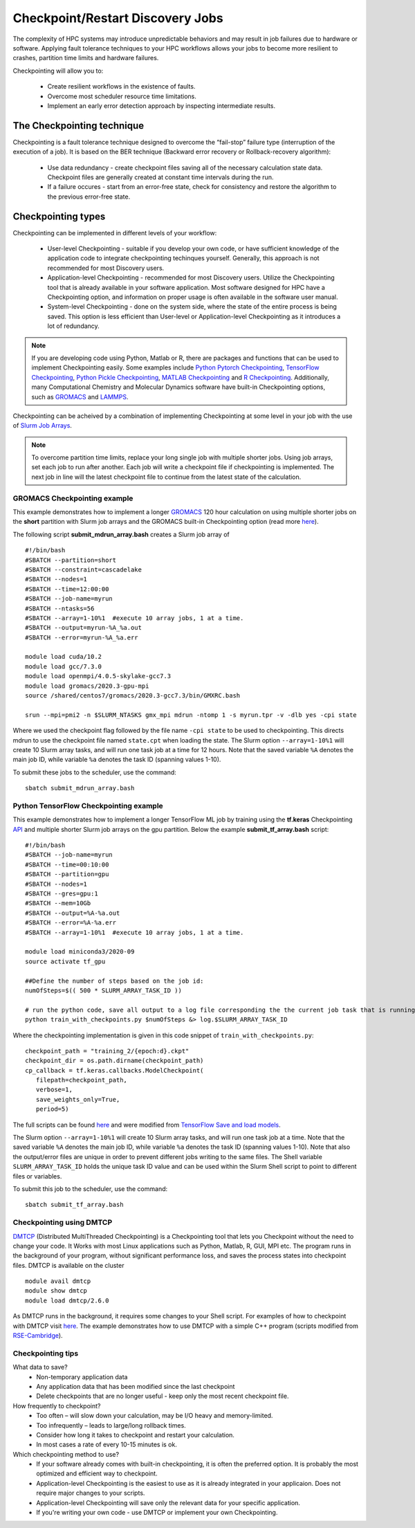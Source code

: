 *****************************************
Checkpoint/Restart Discovery Jobs
*****************************************

The complexity of HPC systems may introduce unpredictable behaviors and may result in job failures due to hardware or software. Applying fault tolerance techniques to your HPC workflows allows your jobs to become more resilient to crashes, partition time limits and hardware failures.

Checkpointing will allow you to:

 * Create resilient workflows in the existence of faults.
 * Overcome most scheduler resource time limitations.
 * Implement an early error detection approach by inspecting intermediate results.  

The Checkpointing technique
================================

Checkpointing is a fault tolerance technique designed to overcome the “fail-stop” failure type (interruption of the execution of a job). It is based on the BER technique (Backward error recovery or Rollback-recovery algorithm):

 * Use data redundancy - create checkpoint files saving all of the necessary calculation state data. Checkpoint files are generally created at constant time intervals during the run. 
 * If a failure occures - start from an error-free state, check for consistency and restore the algorithm to the previous error-free state.

.. image:: /images/checkpointing.png
 :width: 300
 :alt: Checkpointing algorithm flow chart.

Checkpointing types
================================

Checkpointing can be implemented in different levels of your workflow:

  * User-level Checkpointing - suitable if you develop your own code, or have sufficient knowledge of the application code to integrate checkpointing techinques yourself. Generally, this approach is not recommended for most Discovery users.
  * Application-level Checkpointing - recommended for most Discovery users. Utilize the Checkpointing tool that is already available in your software application. Most software designed for HPC have a Checkpointing option, and information on proper usage is often available in the software user manual. 
  * System-level Checkpointing - done on the system side, where the state of the entire process is being saved. This option is less efficient than User-level or Application-level Checkpointing as it introduces a lot of redundancy.   

.. note::
  If you are developing code using Python, Matlab or R, there are packages and functions that can be used to implement Checkpointing easily. Some examples include `Python Pytorch Checkpointing <https://pytorch.org/tutorials/recipes/recipes/saving_and_loading_a_general_checkpoint.html>`_, `TensorFlow Checkpointing <https://www.tensorflow.org/guide/checkpoint>`_, `Python Pickle Checkpointing <https://deap.readthedocs.io/en/master/tutorials/advanced/checkpoint.html>`_, `MATLAB Checkpointing <https://www.mathworks.com/help/gads/work-with-checkpoint-files.html>`_ and `R Checkpointing <https://cran.r-project.org/web/packages/checkpoint/vignettes/checkpoint.html>`_. Additionally, many Computational Chemistry and Molecular Dynamics software have built-in Checkpointing options, such as `GROMACS <https://manual.gromacs.org/documentation/current/user-guide/managing-simulations.html>`_ and `LAMMPS <https://docs.lammps.org/restart.html>`_.  


Checkpointing can be acheived by a combination of implementing Checkpointing at some level in your job with the use of `Slurm Job Arrays <https://slurm.schedmd.com/job_array.html>`_. 

.. note::
   To overcome partition time limits, replace your long single job with multiple shorter jobs. Using job arrays, set each job to run after another. Each job will write a checkpoint file if checkpointing is implemented. The next job in line will the latest checkpoint file to continue from the latest state of the calculation.

GROMACS Checkpointing example
~~~~~~~~~~~~~~~~~~~~~~~~~~~~~~~

This example demonstrates how to implement a longer `GROMACS <https://www.gromacs.org/>`_ 120 hour calculation on using multiple shorter jobs on the **short** partition with Slurm job arrays and the GROMACS built-in Checkpointing option (read more `here <https://manual.gromacs.org/documentation/current/user-guide/managing-simulations.html>`_).

The following script **submit_mdrun_array.bash** creates a Slurm job array of ::

 #!/bin/bash
 #SBATCH --partition=short
 #SBATCH --constraint=cascadelake
 #SBATCH --nodes=1
 #SBATCH --time=12:00:00
 #SBATCH --job-name=myrun
 #SBATCH --ntasks=56
 #SBATCH --array=1-10%1  #execute 10 array jobs, 1 at a time.
 #SBATCH --output=myrun-%A_%a.out
 #SBATCH --error=myrun-%A_%a.err
 
 module load cuda/10.2
 module load gcc/7.3.0
 module load openmpi/4.0.5-skylake-gcc7.3
 module load gromacs/2020.3-gpu-mpi
 source /shared/centos7/gromacs/2020.3-gcc7.3/bin/GMXRC.bash

 srun --mpi=pmi2 -n $SLURM_NTASKS gmx_mpi mdrun -ntomp 1 -s myrun.tpr -v -dlb yes -cpi state

Where we used the checkpoint flag followed by the file name ``-cpi state`` to be used to checkpointing. This directs mdrun to use the checkpoint file named ``state.cpt`` when loading the state. The Slurm option ``--array=1-10%1`` will create 10 Slurm array tasks, and will run one task job at a time for 12 hours. Note that the saved variable ``%A`` denotes the main job ID, while variable ``%a`` denotes the task ID (spanning values 1-10).

To submit these jobs to the scheduler, use the command::

   sbatch submit_mdrun_array.bash

Python TensorFlow Checkpointing example
~~~~~~~~~~~~~~~~~~~~~~~~~~~~~~~~~~~~~~~~~

This example demonstrates how to implement a longer TensorFlow ML job by training using the **tf.keras** Checkpointing `API <https://www.tensorflow.org/tutorials/keras/save_and_load>`_ and multiple shorter Slurm job arrays on the gpu partition.
Below the example **submit_tf_array.bash** script::

 #!/bin/bash
 #SBATCH --job-name=myrun
 #SBATCH --time=00:10:00
 #SBATCH --partition=gpu
 #SBATCH --nodes=1
 #SBATCH --gres=gpu:1
 #SBATCH --mem=10Gb
 #SBATCH --output=%A-%a.out
 #SBATCH --error=%A-%a.err
 #SBATCH --array=1-10%1  #execute 10 array jobs, 1 at a time.

 module load miniconda3/2020-09
 source activate tf_gpu

 ##Define the number of steps based on the job id:
 numOfSteps=$(( 500 * SLURM_ARRAY_TASK_ID ))

 # run the python code, save all output to a log file corresponding the the current job task that is running:
 python train_with_checkpoints.py $numOfSteps &> log.$SLURM_ARRAY_TASK_ID

Where the checkpointing implementation is given in this code snippet of ``train_with_checkpoints.py``::

 checkpoint_path = "training_2/{epoch:d}.ckpt"
 checkpoint_dir = os.path.dirname(checkpoint_path)
 cp_callback = tf.keras.callbacks.ModelCheckpoint(
    filepath=checkpoint_path,
    verbose=1,
    save_weights_only=True,
    period=5)

The full scripts can be found `here <https://github.com/northeastern-rc/training-checkpointing/tree/main/Exercise_2>`_ and were modified from `TensorFlow Save and load models <https://www.tensorflow.org/tutorials/keras/save_and_load>`_.

The Slurm option ``--array=1-10%1`` will create 10 Slurm array tasks, and will run one task job at a time. Note that the saved variable ``%A`` denotes the main job ID, while variable ``%a`` denotes the task ID (spanning values 1-10). Note that also the output/error files are unique in order to prevent different jobs writing to the same files.
The Shell variable ``SLURM_ARRAY_TASK_ID`` holds the unique task ID value and can be used within the Slurm Shell script to point to different files or variables.

To submit this job to the scheduler, use the command::
   
  sbatch submit_tf_array.bash

Checkpointing using DMTCP
~~~~~~~~~~~~~~~~~~~~~~~~~~~~

`DMTCP <https://dmtcp.sourceforge.io/>`_ (Distributed MultiThreaded Checkpointing) is a Checkpointing tool that lets you Checkpoint without the need to change your code. It Works with most Linux applications such as Python, Matlab, R, GUI, MPI etc. 
The program runs in the background of your program, without significant performance loss, and saves the process states into checkpoint files. DMTCP is available on the cluster ::

 module avail dmtcp
 module show dmtcp
 module load dmtcp/2.6.0

As DMTCP runs in the background, it requires some changes to your Shell script. For examples of how to checkpoint with DMTCP visit `here <https://github.com/northeastern-rc/training-checkpointing/tree/main/Exercise_3>`_. 
The example demonstrates how to use DMTCP with a simple C++ program (scripts modified from `RSE-Cambridge <https://github.com/RSE-Cambridge/dmtcp-tests>`_).


Checkpointing tips
~~~~~~~~~~~~~~~~~~~

What data to save?
 * Non-temporary application data
 * Any application data that has been modified since the last checkpoint
 * Delete checkpoints that are no longer useful - keep only the most recent checkpoint file.

How frequently to checkpoint? 
 * Too often – will slow down your calculation, may be I/O heavy and memory-limited.
 * Too infrequently – leads to large/long rollback times.
 * Consider how long it takes to checkpoint and restart your calculation. 
 * In most cases a rate of every 10-15 minutes is ok.

Which checkpointing method to use?
 * If your software already comes with built-in checkpointing, it is often the preferred option. It is probably the most optimized and efficient way to checkpoint.
 * Application-level Checkpointing is the easiest to use as it is already integrated in your applicaion. Does not require major changes to your scripts.
 * Application-level Checkpointing will save only the relevant data for your specific application.
 * If you're writing your own code - use DMTCP or implement your own Checkpointing.
